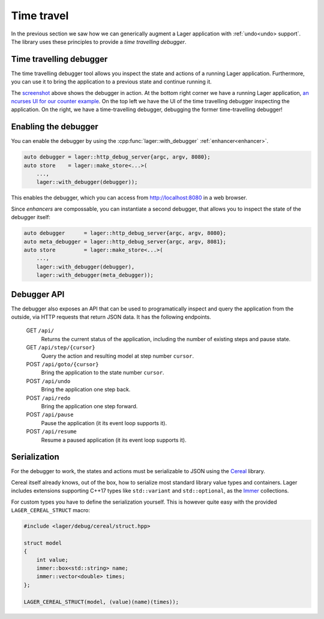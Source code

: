 
.. _time-travel:

Time travel
===========

In the previous section we saw how we can generically augment a Lager
application with :ref:`undo<undo> support`.  The library uses these
principles to provide a *time travelling debugger*.

.. _screenshot:
.. image:: _static/time-travel.png
   :width: 100%

Time travelling debugger
------------------------

The time travelling debugger tool allows you inspect the state and
actions of a running Lager application.  Furthermore, you can use it
to bring the application to a previous state and continue running it.

The screenshot_ above shows the debugger in action.  At the bottom
right corner we have a running Lager application, `an ncurses UI for
our counter example`_.  On the top left we have the UI of the time
travelling debugger inspecting the application.  On the right, we have
a time-travelling debugger, debugging the former time-travelling
debugger!

.. _an ncurses ui for our counter example: https://github.com/arximboldi/lager/tree/master/example/counter/ncurses

Enabling the debugger
---------------------

You can enable the debugger by using the
:cpp:func:`lager::with_debugger` :ref:`enhancer<enhancer>`.

.. code-block:: c++

   auto debugger = lager::http_debug_server{argc, argv, 8080};
   auto store    = lager::make_store<...>(
       ...,
       lager::with_debugger(debugger));

This enables the debugger, which you can access from
http://localhost:8080 in a web browser.

Since *enhancers* are compossable, you can instantiate a second
debugger, that allows you to inspect the state of the debugger itself:

.. code-block:: c++

   auto debugger      = lager::http_debug_server{argc, argv, 8080};
   auto meta_debugger = lager::http_debug_server{argc, argv, 8081};
   auto store         = lager::make_store<...>(
       ...,
       lager::with_debugger(debugger),
       lager::with_debugger(meta_debugger));

Debugger API
------------

The debugger also exposes an API that can be used to programatically
inspect and query the application from the outside, via HTTP requests
that return JSON data.  It has the following endpoints.

    GET ``/api/``
        Returns the current status of the application,
        including the number of existing steps and pause state.
    GET ``/api/step/{cursor}``
        Query the action and resulting model at step number ``cursor``.
    POST ``/api/goto/{cursor}``
        Bring the application to the state number ``cursor``.
    POST ``/api/undo``
        Bring the application one step back.
    POST ``/api/redo``
        Bring the application one step forward.
    POST ``/api/pause``
        Pause the application (it its event loop supports it).
    POST ``/api/resume``
        Resume a paused application (it its event loop supports it).

Serialization
-------------

For the debugger to work, the states and actions must be serializable
to JSON using the Cereal_ library.

Cereal itself already knows, out of the box, how to serialize most
standard library value types and containers.  Lager includes
extensions supporting C++17 types like ``std::variant`` and
``std::optional``, as the Immer_ collections.

.. _cereal: https://github.com/USCiLab/cereal
.. _immer: https://sinusoid.es/immer/

For custom types you have to define the serialization yourself.  This
is however quite easy with the provided ``LAGER_CEREAL_STRUCT`` macro:

.. code-block:: c++

   #include <lager/debug/cereal/struct.hpp>

   struct model
   {
       int value;
       immer::box<std::string> name;
       immer::vector<double> times;
   };

   LAGER_CEREAL_STRUCT(model, (value)(name)(times));
